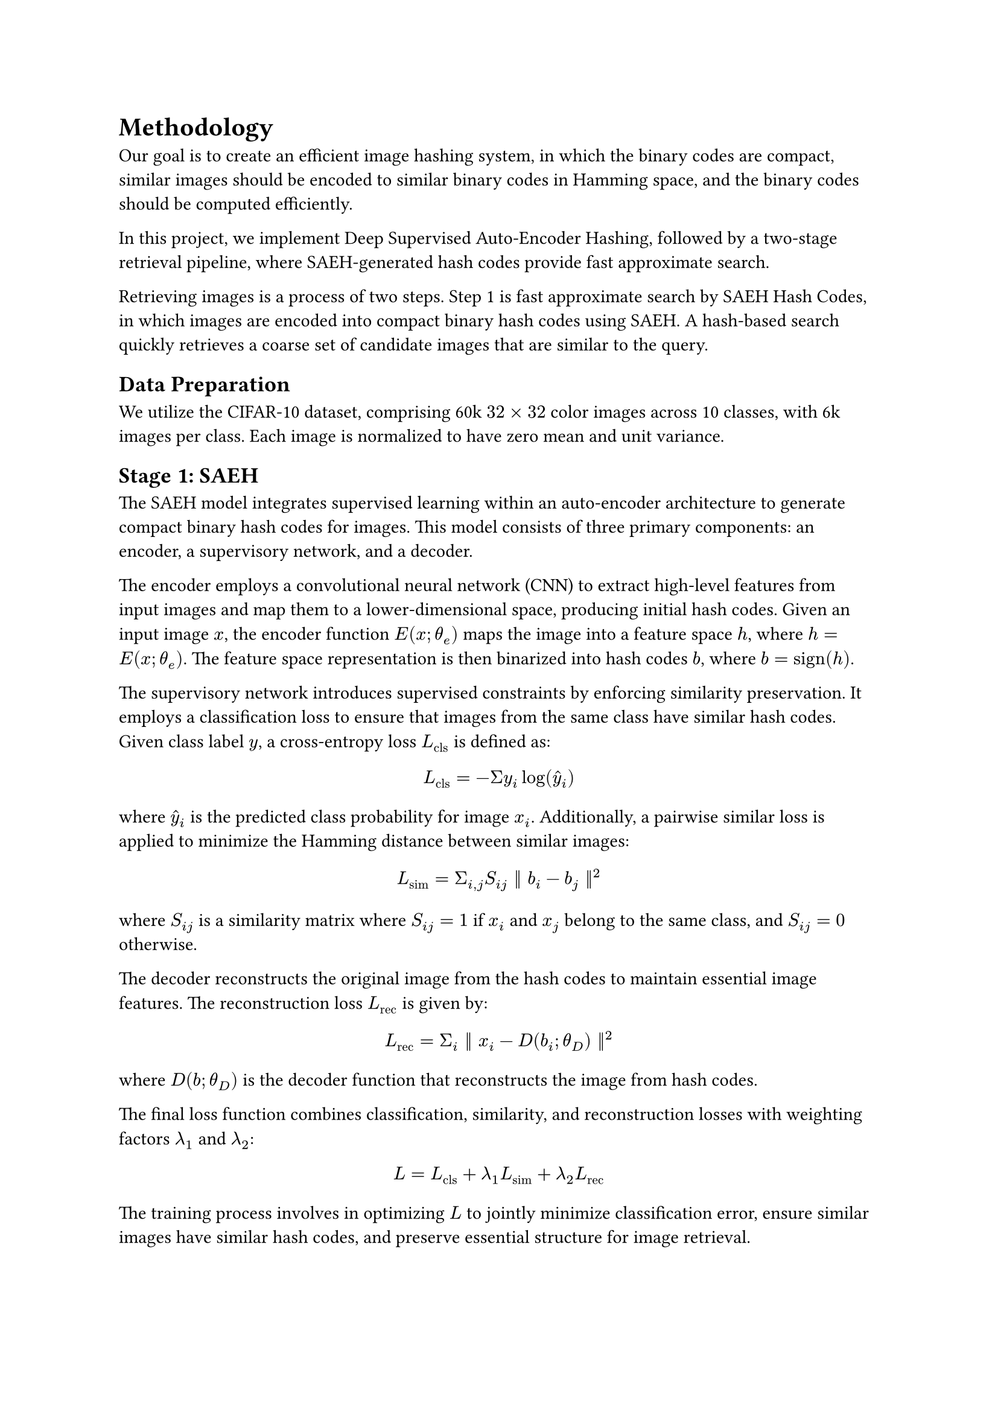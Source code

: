 
= Methodology

Our goal is to create an efficient image hashing system, in which the binary codes are compact, similar images should be encoded to similar binary codes in Hamming space, and the binary codes should be computed efficiently.

In this project, we implement Deep Supervised Auto-Encoder Hashing, followed by a two-stage retrieval pipeline, where SAEH-generated hash codes provide fast approximate search. 


Retrieving images is a process of two steps. Step 1 is fast approximate search by SAEH Hash Codes, in which images are encoded into compact binary hash codes using SAEH. A hash-based search quickly retrieves a coarse set of candidate images that are similar to the query.

== Data Preparation
We utilize the CIFAR-10 dataset, comprising 60k $32 times 32$ color images across 10 classes, with 6k images per class. Each image is normalized to have zero mean and unit variance. 
// Data augmentation techniques, such as random cropping and horizontal flipping, are applied to improve model generalization.

== Stage 1: SAEH

The SAEH model integrates supervised learning within an auto-encoder architecture to generate compact binary hash codes for images. This model consists of three primary components: an encoder, a supervisory network, and a decoder.

The encoder employs a convolutional neural network (CNN) to extract high-level features from input images and map them to a lower-dimensional space, producing initial hash codes. Given an input image $x$, the encoder function $E(x; theta_e)$ maps the image into a feature space $h$, where $h = E(x; theta_e)$. The feature space representation is then binarized into hash codes $b$, where $b = "sign"(h)$.

The supervisory network introduces supervised constraints by enforcing similarity preservation. It employs a classification loss to ensure that images from the same class have similar hash codes. Given class label $y$, a cross-entropy loss $L_"cls"$ is defined as:

$
  L_"cls" = - Sigma y_i log(hat(y)_i)
$

where $hat(y)_i$ is the predicted class probability for image $x_i$. Additionally, a pairwise similar loss is applied to minimize the Hamming distance between similar images:

$
  L_"sim" = Sigma_(i,j) S_(i j) || b_i - b_j ||^2
$

where $S_(i j)$ is a similarity matrix where $S_(i j) = 1$ if $x_i$ and $x_j$ belong to the same class, and $S_(i j) = 0$ otherwise.

The decoder reconstructs the original image from the hash codes to maintain essential image features. The reconstruction loss $L_"rec"$ is given by:

$
  L_"rec" = Sigma_i || x_i - D(b_i;theta_D) ||^2
$

where $D(b;theta_D)$ is the decoder function that reconstructs the image from hash codes. 

The final loss function combines classification, similarity, and reconstruction losses with weighting factors $lambda_1$ and $lambda_2$:
$
  L = L_"cls" + lambda_1 L_"sim" + lambda_2 L_"rec"
$

The training process involves in optimizing $L$ to jointly minimize classification error, ensure similar images have similar hash codes, and preserve essential structure for image retrieval.

== Stage 2: Deep Feature Re-ranking

After retrieving an initial candidate set using SAEH hash codes, we apply deep feature re-ranking to refine the hash results. The goal of this step is to improve the ranking accuracy by leveraging richer image representations. Instead of relying solely on binary hash codes, deep feature re-ranking computes feature distances in a continuous space for improved similarity estimation.
1. Feature Extraction: For each retrieved image, we extract deep feature embeddings from an intermediate layer of the SAEH encoder. Let $f_1 = F(x_i, theta_F)$ represent the feature vector extracted from image $x_i$, where $theta_F$ denotes the learned parameters of the encoder.
2. Similarity Computation: Instead of using Hamming distance from hash codes, we compute pairwise distances between deep features.
$
  S_(i j) = frac(f_i dot f_j, ||f_i|| ||f_j||)
$

where $S_(i j)$ measures the similarity between query image $x_i$ and retrieved image $x_j$.
3. Re-ranking: The initial retrieval list is re-ranked based on the refined similarity scores. Given an initial list $R_0$ from the hash-based search, the re-ranked list $R_1$ is computed as:

$
  R_1 = "Sort"(R_0, S_(i j))
$

4. Final Retrieval: The top-ranked images from $R_1$ form the final retrieval set, improving ranking precision over the initial hash-based results.

== Expected Outcomes

   - A clear comparative analysis of DSH methods under the two-stage retrieval framework.
   - Identification of the best-performing refinement techniques for improving accuracy.
   - Practical insights into balancing retrieval speed and ranking precision.
   - Comprehensive benchmarking results that position the proposed method as a leader in learning-based hashing for image retrieval.

